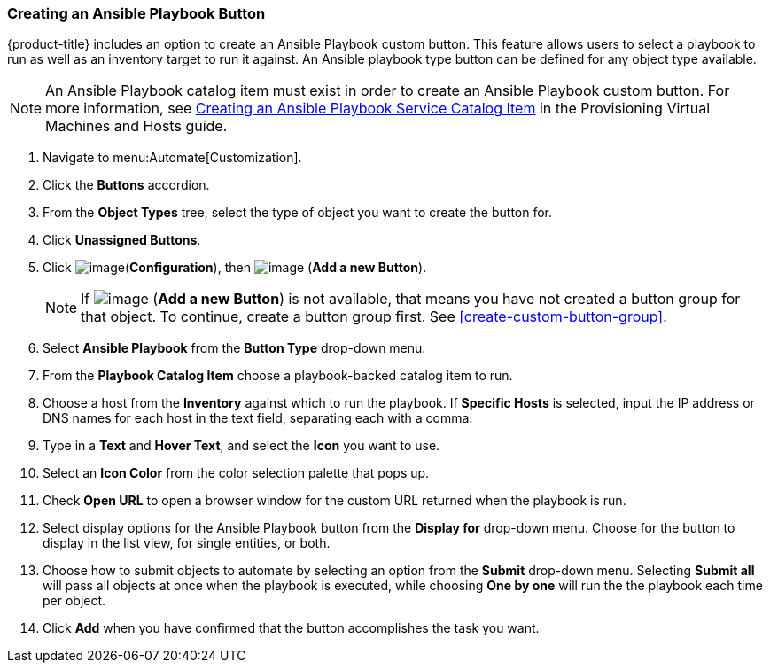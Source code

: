 [[ansible-playbook-button]]
=== Creating an Ansible Playbook Button

{product-title} includes an option to create an Ansible Playbook custom button. This feature allows users to select a playbook to run as well as an inventory target to run it against. An Ansible playbook type button can be defined for any object type available.
[NOTE]
====
An Ansible Playbook catalog item must exist in order to create an Ansible Playbook custom button. For more information, see link:https://access.redhat.com/documentation/en-us/red_hat_cloudforms/4.5/html/provisioning_virtual_machines_and_hosts/catalogs-services#create-playbook-service-catalog-item[Creating an Ansible Playbook Service Catalog Item] in the Provisioning Virtual Machines and Hosts guide.
====

. Navigate to menu:Automate[Customization].

. Click the *Buttons* accordion.

. From the *Object Types* tree, select the type of object you want to create the button for.

. Click *Unassigned Buttons*.

. Click image:../images/1847.png[image](*Configuration*), then
image:../images/1862.png[image] (*Add a new Button*).
+
[NOTE]
====
If image:../images/1862.png[image] (*Add a new Button*) is not available, that means you have not created a button group for that object. To continue, create a button group first. See <<create-custom-button-group>>.
====

. Select *Ansible Playbook* from the *Button Type* drop-down menu. 
. From the *Playbook Catalog Item* choose a playbook-backed catalog item to run.
. Choose a host from the *Inventory* against which to run the playbook. If *Specific Hosts* is selected, input the IP address or DNS names for each host in the text field, separating each with a comma. 

. Type in a *Text* and *Hover Text*, and select the *Icon* you want to use.
. Select an *Icon Color* from the  color selection palette that pops up. 
. Check *Open URL* to open a browser window for the custom URL returned when the playbook is run. 
. Select display options for the Ansible Playbook button from the *Display for* drop-down menu. Choose for the button to display in the list view, for single entities, or both.
. Choose how to submit objects to automate by selecting an option from the *Submit* drop-down menu. Selecting *Submit all* will pass all objects at once when the playbook is executed, while choosing *One by one* will run the the playbook each time per object.  
. Click *Add* when you have confirmed that the button accomplishes the task you want. 

